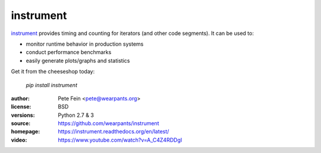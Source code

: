instrument
==========

`instrument <http://github.com/wearpants/instrument>`__ provides timing and counting for iterators (and other code segments). It can be used to:

* monitor runtime behavior in production systems
* conduct performance benchmarks
* easily generate plots/graphs and statistics

Get it from the cheeseshop today:

  `pip install instrument`

:author: Pete Fein <pete@wearpants.org>
:license: BSD
:versions: Python 2.7 & 3
:source: https://github.com/wearpants/instrument
:homepage: https://instrument.readthedocs.org/en/latest/
:video: https://www.youtube.com/watch?v=A_C4Z4RDDgI

